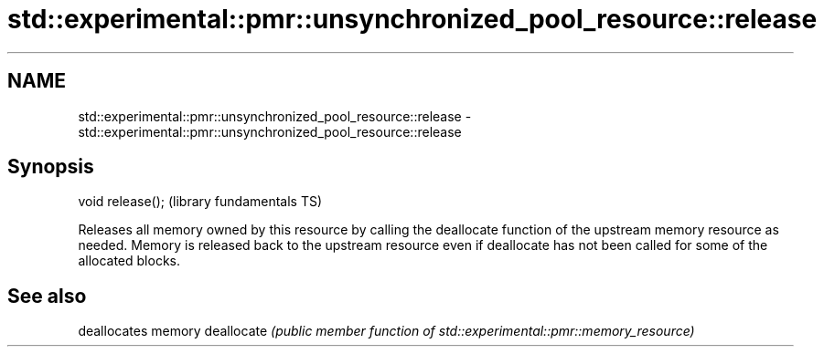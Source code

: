 .TH std::experimental::pmr::unsynchronized_pool_resource::release 3 "2020.03.24" "http://cppreference.com" "C++ Standard Libary"
.SH NAME
std::experimental::pmr::unsynchronized_pool_resource::release \- std::experimental::pmr::unsynchronized_pool_resource::release

.SH Synopsis

void release();  (library fundamentals TS)

Releases all memory owned by this resource by calling the deallocate function of the upstream memory resource as needed.
Memory is released back to the upstream resource even if deallocate has not been called for some of the allocated blocks.

.SH See also


           deallocates memory
deallocate \fI(public member function of std::experimental::pmr::memory_resource)\fP




